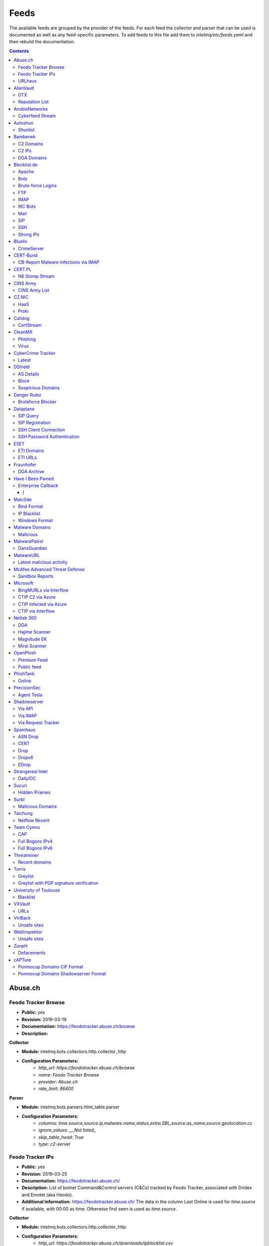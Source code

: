 Feeds
======

The available feeds are grouped by the provider of the feeds.
For each feed the collector and parser that can be used is documented as well as any feed-specific parameters.
To add feeds to this file add them to `intelmq/etc/feeds.yaml` and then rebuild the documentation.

.. contents ::

Abuse.ch
--------
Feodo Tracker Browse
^^^^^^^^^^^^^^^^^^^^
* **Public:** yes
* **Revision:** 2019-03-19
* **Documentation:** https://feodotracker.abuse.ch/browse
* **Description:**

**Collector**

* **Module:** intelmq.bots.collectors.http.collector_http
* **Configuration Parameters:**
   * `http_url`: `https://feodotracker.abuse.ch/browse`
   * `name`: `Feodo Tracker Browse`
   * `provider`: `Abuse.ch`
   * `rate_limit`: `86400`

**Parser**

* **Module:** intelmq.bots.parsers.html_table.parser
* **Configuration Parameters:**
   * `columns`: `time.source,source.ip,malware.name,status,extra.SBL,source.as_name,source.geolocation.cc`
   * `ignore_values`: `,,,,Not listed,,`
   * `skip_table_head`: `True`
   * `type`: `c2-server`


Feodo Tracker IPs
^^^^^^^^^^^^^^^^^
* **Public:** yes
* **Revision:** 2019-03-25
* **Documentation:** https://feodotracker.abuse.ch/
* **Description:** List of botnet Command&Control servers (C&Cs) tracked by Feodo Tracker, associated with Dridex and Emotet (aka Heodo).
* **Additional Information:** https://feodotracker.abuse.ch/ The data in the column Last Online is used for `time.source` if available, with 00:00 as time. Otherwise first seen is used as `time.source`.

**Collector**

* **Module:** intelmq.bots.collectors.http.collector_http
* **Configuration Parameters:**
   * `http_url`: `https://feodotracker.abuse.ch/downloads/ipblocklist.csv`
   * `name`: `Feodo Tracker IPs`
   * `provider`: `Abuse.ch`
   * `rate_limit`: `3600`

**Parser**

* **Module:** intelmq.bots.parsers.abusech.parser_ip
* **Configuration Parameters:**


URLhaus
^^^^^^^
* **Public:** yes
* **Revision:** 2020-07-07
* **Documentation:** https://urlhaus.abuse.ch/feeds/
* **Description:** URLhaus is a project from abuse.ch with the goal of sharing malicious URLs that are being used for malware distribution. URLhaus offers a country, ASN (AS number) and Top Level Domain (TLD) feed for network operators / Internet Service Providers (ISPs), Computer Emergency Response Teams (CERTs) and domain registries.

**Collector**

* **Module:** intelmq.bots.collectors.http.collector_http
* **Configuration Parameters:**
   * `http_url`: `https://urlhaus.abuse.ch/feeds/tld/<TLD>/, https://urlhaus.abuse.ch/feeds/country/<CC>/, or https://urlhaus.abuse.ch/feeds/asn/<ASN>/`
   * `name`: `URLhaus`
   * `provider`: `Abuse.ch`
   * `rate_limit`: `86400`

**Parser**

* **Module:** intelmq.bots.parsers.generic.parser_csv
* **Configuration Parameters:**
   * `columns`: `["time.source", "source.url", "status", "classification.type|__IGNORE__", "source.fqdn|__IGNORE__", "source.ip", "source.asn", "source.geolocation.cc"]`
   * `default_url_protocol`: `http://`
   * `delimiter`: `,`
   * `skip_header`: `False`
   * `type_translation`: `{"malware_download": "malware-distribution"}`


AlienVault
----------
OTX
^^^
* **Public:** no
* **Revision:** 2018-01-20
* **Documentation:** https://otx.alienvault.com/
* **Description:** AlienVault OTX Collector is the bot responsible to get the report through the API. Report could vary according to subscriptions.

**Collector**

* **Module:** intelmq.bots.collectors.alienvault_otx.collector
* **Configuration Parameters:**
   * `api_key`: `{{ your API key }}`
   * `name`: `OTX`
   * `provider`: `AlienVault`

**Parser**

* **Module:** intelmq.bots.parsers.alienvault.parser_otx
* **Configuration Parameters:**


Reputation List
^^^^^^^^^^^^^^^
* **Public:** yes
* **Revision:** 2018-01-20
* **Description:** List of malicious IPs.

**Collector**

* **Module:** intelmq.bots.collectors.http.collector_http
* **Configuration Parameters:**
   * `http_url`: `https://reputation.alienvault.com/reputation.data`
   * `name`: `Reputation List`
   * `provider`: `AlienVault`
   * `rate_limit`: `3600`

**Parser**

* **Module:** intelmq.bots.parsers.alienvault.parser
* **Configuration Parameters:**


AnubisNetworks
--------------
Cyberfeed Stream
^^^^^^^^^^^^^^^^
* **Public:** no
* **Revision:** 2020-06-15
* **Documentation:** https://www.anubisnetworks.com/ https://www.bitsight.com/
* **Description:** Fetches and parsers the Cyberfeed data stream.

**Collector**

* **Module:** intelmq.bots.collectors.http.collector_http_stream
* **Configuration Parameters:**
   * `http_url`: `https://prod.cyberfeed.net/stream?key={{ your API key }}`
   * `name`: `Cyberfeed Stream`
   * `provider`: `AnubisNetworks`
   * `strip_lines`: `true`

**Parser**

* **Module:** intelmq.bots.parsers.anubisnetworks.parser
* **Configuration Parameters:**
   * `use_malware_familiy_as_classification_identifier`: `True`


Autoshun
--------
Shunlist
^^^^^^^^
* **Public:** no
* **Revision:** 2018-01-20
* **Documentation:** https://www.autoshun.org/
* **Description:** You need to register in order to use the list.

**Collector**

* **Module:** intelmq.bots.collectors.http.collector_http
* **Configuration Parameters:**
   * `http_url`: `https://www.autoshun.org/download/?api_key=__APIKEY__&format=html`
   * `name`: `Shunlist`
   * `provider`: `Autoshun`
   * `rate_limit`: `3600`

**Parser**

* **Module:** intelmq.bots.parsers.autoshun.parser
* **Configuration Parameters:**


Bambenek
--------
C2 Domains
^^^^^^^^^^
* **Public:** no
* **Revision:** 2018-01-20
* **Documentation:** https://osint.bambenekconsulting.com/feeds/
* **Description:** Master Feed of known, active and non-sinkholed C&Cs domain names. Requires access credentials.
* **Additional Information:** License: https://osint.bambenekconsulting.com/license.txt

**Collector**

* **Module:** intelmq.bots.collectors.http.collector_http
* **Configuration Parameters:**
   * `http_password`: `__PASSWORD__`
   * `http_url`: `https://faf.bambenekconsulting.com/feeds/c2-dommasterlist.txt`
   * `http_username`: `__USERNAME__`
   * `name`: `C2 Domains`
   * `provider`: `Bambenek`
   * `rate_limit`: `3600`

**Parser**

* **Module:** intelmq.bots.parsers.bambenek.parser
* **Configuration Parameters:**


C2 IPs
^^^^^^
* **Public:** no
* **Revision:** 2018-01-20
* **Documentation:** https://osint.bambenekconsulting.com/feeds/
* **Description:** Master Feed of known, active and non-sinkholed C&Cs IP addresses. Requires access credentials.
* **Additional Information:** License: https://osint.bambenekconsulting.com/license.txt

**Collector**

* **Module:** intelmq.bots.collectors.http.collector_http
* **Configuration Parameters:**
   * `http_password`: `__PASSWORD__`
   * `http_url`: `https://faf.bambenekconsulting.com/feeds/c2-ipmasterlist.txt`
   * `http_username`: `__USERNAME__`
   * `name`: `C2 IPs`
   * `provider`: `Bambenek`
   * `rate_limit`: `3600`

**Parser**

* **Module:** intelmq.bots.parsers.bambenek.parser
* **Configuration Parameters:**


DGA Domains
^^^^^^^^^^^
* **Public:** yes
* **Revision:** 2018-01-20
* **Documentation:** https://osint.bambenekconsulting.com/feeds/
* **Description:** Domain feed of known DGA domains from -2 to +3 days
* **Additional Information:** License: https://osint.bambenekconsulting.com/license.txt

**Collector**

* **Module:** intelmq.bots.collectors.http.collector_http
* **Configuration Parameters:**
   * `http_url`: `https://faf.bambenekconsulting.com/feeds/dga-feed.txt`
   * `name`: `DGA Domains`
   * `provider`: `Bambenek`
   * `rate_limit`: `3600`

**Parser**

* **Module:** intelmq.bots.parsers.bambenek.parser
* **Configuration Parameters:**


Blocklist.de
------------
Apache
^^^^^^
* **Public:** yes
* **Revision:** 2018-01-20
* **Documentation:** http://www.blocklist.de/en/export.html
* **Description:** Blocklist.DE Apache Collector is the bot responsible to get the report from source of information. All IP addresses which have been reported within the last 48 hours as having run attacks on the service Apache, Apache-DDOS, RFI-Attacks.

**Collector**

* **Module:** intelmq.bots.collectors.http.collector_http
* **Configuration Parameters:**
   * `http_url`: `https://lists.blocklist.de/lists/apache.txt`
   * `name`: `Apache`
   * `provider`: `Blocklist.de`
   * `rate_limit`: `86400`

**Parser**

* **Module:** intelmq.bots.parsers.blocklistde.parser
* **Configuration Parameters:**


Bots
^^^^
* **Public:** yes
* **Revision:** 2018-01-20
* **Documentation:** http://www.blocklist.de/en/export.html
* **Description:** Blocklist.DE Bots Collector is the bot responsible to get the report from source of information. All IP addresses which have been reported within the last 48 hours as having run attacks attacks on the RFI-Attacks, REG-Bots, IRC-Bots or BadBots (BadBots = he has posted a Spam-Comment on a open Forum or Wiki).

**Collector**

* **Module:** intelmq.bots.collectors.http.collector_http
* **Configuration Parameters:**
   * `http_url`: `https://lists.blocklist.de/lists/bots.txt`
   * `name`: `Bots`
   * `provider`: `Blocklist.de`
   * `rate_limit`: `86400`

**Parser**

* **Module:** intelmq.bots.parsers.blocklistde.parser
* **Configuration Parameters:**


Brute-force Logins
^^^^^^^^^^^^^^^^^^
* **Public:** yes
* **Revision:** 2018-01-20
* **Documentation:** http://www.blocklist.de/en/export.html
* **Description:** Blocklist.DE Brute-force Login Collector is the bot responsible to get the report from source of information. All IPs which attacks Joomlas, Wordpress and other Web-Logins with Brute-Force Logins.

**Collector**

* **Module:** intelmq.bots.collectors.http.collector_http
* **Configuration Parameters:**
   * `http_url`: `https://lists.blocklist.de/lists/bruteforcelogin.txt`
   * `name`: `Brute-force Logins`
   * `provider`: `Blocklist.de`
   * `rate_limit`: `86400`

**Parser**

* **Module:** intelmq.bots.parsers.blocklistde.parser
* **Configuration Parameters:**


FTP
^^^
* **Public:** yes
* **Revision:** 2018-01-20
* **Documentation:** http://www.blocklist.de/en/export.html
* **Description:** Blocklist.DE FTP Collector is the bot responsible to get the report from source of information. All IP addresses which have been reported within the last 48 hours for attacks on the Service FTP.

**Collector**

* **Module:** intelmq.bots.collectors.http.collector_http
* **Configuration Parameters:**
   * `http_url`: `https://lists.blocklist.de/lists/ftp.txt`
   * `name`: `FTP`
   * `provider`: `Blocklist.de`
   * `rate_limit`: `86400`

**Parser**

* **Module:** intelmq.bots.parsers.blocklistde.parser
* **Configuration Parameters:**


IMAP
^^^^
* **Public:** yes
* **Revision:** 2018-01-20
* **Documentation:** http://www.blocklist.de/en/export.html
* **Description:** Blocklist.DE IMAP Collector is the bot responsible to get the report from source of information. All IP addresses which have been reported within the last 48 hours for attacks on the service like IMAP, SASL, POP3, etc.

**Collector**

* **Module:** intelmq.bots.collectors.http.collector_http
* **Configuration Parameters:**
   * `http_url`: `https://lists.blocklist.de/lists/imap.txt`
   * `name`: `IMAP`
   * `provider`: `Blocklist.de`
   * `rate_limit`: `86400`

**Parser**

* **Module:** intelmq.bots.parsers.blocklistde.parser
* **Configuration Parameters:**


IRC Bots
^^^^^^^^
* **Public:** yes
* **Revision:** 2018-01-20
* **Documentation:** http://www.blocklist.de/en/export.html
* **Description:** No description provided by feed provider.

**Collector**

* **Module:** intelmq.bots.collectors.http.collector_http
* **Configuration Parameters:**
   * `http_url`: `https://lists.blocklist.de/lists/ircbot.txt`
   * `name`: `IRC Bots`
   * `provider`: `Blocklist.de`
   * `rate_limit`: `86400`

**Parser**

* **Module:** intelmq.bots.parsers.blocklistde.parser
* **Configuration Parameters:**


Mail
^^^^
* **Public:** yes
* **Revision:** 2018-01-20
* **Documentation:** http://www.blocklist.de/en/export.html
* **Description:** Blocklist.DE Mail Collector is the bot responsible to get the report from source of information. All IP addresses which have been reported within the last 48 hours as having run attacks on the service Mail, Postfix.

**Collector**

* **Module:** intelmq.bots.collectors.http.collector_http
* **Configuration Parameters:**
   * `http_url`: `https://lists.blocklist.de/lists/mail.txt`
   * `name`: `Mail`
   * `provider`: `Blocklist.de`
   * `rate_limit`: `86400`

**Parser**

* **Module:** intelmq.bots.parsers.blocklistde.parser
* **Configuration Parameters:**


SIP
^^^
* **Public:** yes
* **Revision:** 2018-01-20
* **Documentation:** http://www.blocklist.de/en/export.html
* **Description:** Blocklist.DE SIP Collector is the bot responsible to get the report from source of information. All IP addresses that tried to login in a SIP-, VOIP- or Asterisk-Server and are included in the IPs-List from http://www.infiltrated.net/ (Twitter).

**Collector**

* **Module:** intelmq.bots.collectors.http.collector_http
* **Configuration Parameters:**
   * `http_url`: `https://lists.blocklist.de/lists/sip.txt`
   * `name`: `SIP`
   * `provider`: `Blocklist.de`
   * `rate_limit`: `86400`

**Parser**

* **Module:** intelmq.bots.parsers.blocklistde.parser
* **Configuration Parameters:**


SSH
^^^
* **Public:** yes
* **Revision:** 2018-01-20
* **Documentation:** http://www.blocklist.de/en/export.html
* **Description:** Blocklist.DE SSH Collector is the bot responsible to get the report from source of information. All IP addresses which have been reported within the last 48 hours as having run attacks on the service SSH.

**Collector**

* **Module:** intelmq.bots.collectors.http.collector_http
* **Configuration Parameters:**
   * `http_url`: `https://lists.blocklist.de/lists/ssh.txt`
   * `name`: `SSH`
   * `provider`: `Blocklist.de`
   * `rate_limit`: `86400`

**Parser**

* **Module:** intelmq.bots.parsers.blocklistde.parser
* **Configuration Parameters:**


Strong IPs
^^^^^^^^^^
* **Public:** yes
* **Revision:** 2018-01-20
* **Documentation:** http://www.blocklist.de/en/export.html
* **Description:** Blocklist.DE Strong IPs Collector is the bot responsible to get the report from source of information. All IPs which are older then 2 month and have more then 5.000 attacks.

**Collector**

* **Module:** intelmq.bots.collectors.http.collector_http
* **Configuration Parameters:**
   * `http_url`: `https://lists.blocklist.de/lists/strongips.txt`
   * `name`: `Strong IPs`
   * `provider`: `Blocklist.de`
   * `rate_limit`: `86400`

**Parser**

* **Module:** intelmq.bots.parsers.blocklistde.parser
* **Configuration Parameters:**


Blueliv
-------
CrimeServer
^^^^^^^^^^^
* **Public:** no
* **Revision:** 2018-01-20
* **Documentation:** https://www.blueliv.com/
* **Description:** Blueliv Crimeserver Collector is the bot responsible to get the report through the API.
* **Additional Information:** The service uses a different API for free users and paying subscribers. In 'CrimeServer' feed the difference lies in the data points present in the feed. The non-free API available from Blueliv contains, for this specific feed, following extra fields not present in the free API; "_id" - Internal unique ID "subType" - Subtype of the Crime Server "countryName" - Country name where the Crime Server is located, in English "city" - City where the Crime Server is located "domain" - Domain of the Crime Server "host" - Host of the Crime Server "createdAt" - Date when the Crime Server was added to Blueliv CrimeServer database "asnCidr" - Range of IPs that belong to an ISP (registered via Autonomous System Number (ASN)) "asnId" - Identifier of an ISP registered via ASN "asnDesc" Description of the ISP registered via ASN

**Collector**

* **Module:** intelmq.bots.collectors.blueliv.collector_crimeserver
* **Configuration Parameters:**
   * `api_key`: `__APIKEY__`
   * `name`: `CrimeServer`
   * `provider`: `Blueliv`
   * `rate_limit`: `3600`

**Parser**

* **Module:** intelmq.bots.parsers.blueliv.parser_crimeserver
* **Configuration Parameters:**


CERT-Bund
---------
CB-Report Malware infections via IMAP
^^^^^^^^^^^^^^^^^^^^^^^^^^^^^^^^^^^^^
* **Public:** no
* **Revision:** 2020-08-20
* **Description:** CERT-Bund sends reports for the malware-infected hosts.
* **Additional Information:** Traffic from malware related hosts contacting command-and-control servers is caught and sent to national CERT teams. There are two e-mail feeds with identical CSV structure -- one reports on general malware infections, the other on the Avalanche botnet.

**Collector**

* **Module:** intelmq.bots.collectors.mail.collector_mail_attach
* **Configuration Parameters:**
   * `attach_regex`: `events.csv`
   * `extract_files`: `False`
   * `folder`: `INBOX`
   * `mail_host`: `__HOST__`
   * `mail_password`: `__PASSWORD__`
   * `mail_ssl`: `True`
   * `mail_user`: `__USERNAME__`
   * `name`: `CB-Report Malware infections via IMAP`
   * `provider`: `CERT-Bund`
   * `rate_limit`: `86400`
   * `subject_regex`: `^\\[CB-Report#.* Malware infections (\\(Avalanche\\) )?in country`

**Parser**

* **Module:** intelmq.bots.parsers.generic.parser_csv
* **Configuration Parameters:**
   * `columns`: `["source.asn", "source.ip", "time.source", "classification.type", "malware.name", "source.port", "destination.ip", "destination.port", "destination.fqdn", "protocol.transport"]`
   * `default_url_protocol`: `http://`
   * `delimiter`: `,`
   * `skip_header`: `True`
   * `time_format`: `from_format|%Y-%m-%d %H:%M:%S`
   * `type`: `infected-system`


CERT.PL
-------
N6 Stomp Stream
^^^^^^^^^^^^^^^
* **Public:** no
* **Revision:** 2018-01-20
* **Documentation:** https://n6.cert.pl/en/
* **Description:** N6 Collector - CERT.pl's N6 Collector - N6 feed via STOMP interface. Note that rate_limit does not apply for this bot as it is waiting for messages on a stream.
* **Additional Information:** Contact cert.pl to get access to the feed.

**Collector**

* **Module:** intelmq.bots.collectors.stomp.collector
* **Configuration Parameters:**
   * `exchange`: `{insert your exchange point as given by CERT.pl}`
   * `name`: `N6 Stomp Stream`
   * `port`: `61614`
   * `provider`: `CERT.PL`
   * `server`: `n6stream.cert.pl`
   * `ssl_ca_certificate`: `{insert path to CA file for CERT.pl's n6}`
   * `ssl_client_certificate`: `{insert path to client cert file for CERTpl's n6}`
   * `ssl_client_certificate_key`: `{insert path to client cert key file for CERT.pl's n6}`

**Parser**

* **Module:** intelmq.bots.parsers.n6.parser_n6stomp
* **Configuration Parameters:**


CINS Army
---------
CINS Army List
^^^^^^^^^^^^^^
* **Public:** yes
* **Revision:** 2018-01-20
* **Documentation:** https://cinsscore.com/#list
* **Description:** The CINS Army (CIArmy.com) list is a subset of the CINS Active Threat Intelligence ruleset, and consists of IP addresses that meet one of two basic criteria: 1) The IP's recent Rogue Packet score factor is very poor, or 2) The IP has tripped a designated number of 'trusted' alerts across a given number of our Sentinels deployed around the world.

**Collector**

* **Module:** intelmq.bots.collectors.http.collector_http
* **Configuration Parameters:**
   * `http_url`: `http://cinsscore.com/list/ci-badguys.txt`
   * `name`: `CINS Army List`
   * `provider`: `CINS Army`
   * `rate_limit`: `3600`

**Parser**

* **Module:** intelmq.bots.parsers.ci_army.parser
* **Configuration Parameters:**


CZ.NIC
------
HaaS
^^^^
* **Public:** yes
* **Revision:** 2020-07-22
* **Documentation:** https://haas.nic.cz/
* **Description:** SSH attackers against HaaS (Honeypot as a Service) provided by CZ.NIC, z.s.p.o. The dump is published once a day.

**Collector**

* **Module:** intelmq.bots.collectors.http.collector_http
* **Configuration Parameters:**
   * `extract_files`: `True`
   * `http_url`: `https://haas.nic.cz/stats/export/{time[%Y/%m/%Y-%m-%d]}.json.gz`
   * `http_url_formatting`: `{'days': -1}`
   * `rate_limit`: `86400`

**Parser**

* **Module:** intelmq.bots.parsers.cznic.parser_haas
* **Configuration Parameters:**


Proki
^^^^^
* **Public:** no
* **Revision:** 2020-08-17
* **Documentation:** https://csirt.cz/en/proki/
* **Description:** Aggregation of various sources on malicious IP addresses (malware spreaders or C&C servers).

**Collector**

* **Module:** intelmq.bots.collectors.http.collector_http
* **Configuration Parameters:**
   * `http_url`: `https://proki.csirt.cz/api/1/__APIKEY__/data/day/{time[%Y/%m/%d]}`
   * `http_url_formatting`: `{'days': -1}`
   * `name`: `Proki`
   * `provider`: `CZ.NIC`
   * `rate_limit`: `86400`

**Parser**

* **Module:** intelmq.bots.parsers.cznic.parser_proki
* **Configuration Parameters:**


Calidog
-------
CertStream
^^^^^^^^^^
* **Public:** yes
* **Revision:** 2018-06-15
* **Documentation:** https://medium.com/cali-dog-security/introducing-certstream-3fc13bb98067
* **Description:** HTTP Websocket Stream from certstream.calidog.io providing data from Certificate Transparency Logs.
* **Additional Information:** Be aware that this feed provides a lot of data and may overload your system quickly.

**Collector**

* **Module:** intelmq.bots.collectors.calidog.collector_certstream
* **Configuration Parameters:**
   * `name`: `CertStream`
   * `provider`: `Calidog`

**Parser**

* **Module:** intelmq.bots.parsers.calidog.parser_certstream
* **Configuration Parameters:**


CleanMX
-------
Phishing
^^^^^^^^
* **Public:** no
* **Revision:** 2018-01-20
* **Documentation:** http://clean-mx.de/
* **Description:** In order to download the CleanMX feed you need to use a custom user agent and register that user agent.

**Collector**

* **Module:** intelmq.bots.collectors.http.collector_http
* **Configuration Parameters:**
   * `http_timeout_sec`: `120`
   * `http_url`: `http://support.clean-mx.de/clean-mx/xmlphishing?response=alive&domain=`
   * `http_user_agent`: `{{ your user agent }}`
   * `name`: `Phishing`
   * `provider`: `CleanMX`
   * `rate_limit`: `86400`

**Parser**

* **Module:** intelmq.bots.parsers.cleanmx.parser
* **Configuration Parameters:**


Virus
^^^^^
* **Public:** no
* **Revision:** 2018-01-20
* **Documentation:** http://clean-mx.de/
* **Description:** In order to download the CleanMX feed you need to use a custom user agent and register that user agent.

**Collector**

* **Module:** intelmq.bots.collectors.http.collector_http
* **Configuration Parameters:**
   * `http_timeout_sec`: `120`
   * `http_url`: `http://support.clean-mx.de/clean-mx/xmlviruses?response=alive&domain=`
   * `http_user_agent`: `{{ your user agent }}`
   * `name`: `Virus`
   * `provider`: `CleanMX`
   * `rate_limit`: `86400`

**Parser**

* **Module:** intelmq.bots.parsers.cleanmx.parser
* **Configuration Parameters:**


CyberCrime Tracker
------------------
Latest
^^^^^^
* **Public:** yes
* **Revision:** 2019-03-19
* **Documentation:** https://cybercrime-tracker.net/index.php
* **Description:** C2 servers

**Collector**

* **Module:** intelmq.bots.collectors.http.collector_http
* **Configuration Parameters:**
   * `http_url`: `https://cybercrime-tracker.net/index.php`
   * `name`: `Latest`
   * `provider`: `CyberCrime Tracker`
   * `rate_limit`: `86400`

**Parser**

* **Module:** intelmq.bots.parsers.html_table.parser
* **Configuration Parameters:**
   * `columns`: `["time.source", "source.url", "source.ip", "malware.name", "__IGNORE__"]`
   * `default_url_protocol`: `http://`
   * `skip_table_head`: `True`
   * `type`: `c2server`


DShield
-------
AS Details
^^^^^^^^^^
* **Public:** yes
* **Revision:** 2018-01-20
* **Documentation:** https://www.dshield.org/reports.html
* **Description:** No description provided by feed provider.

**Collector**

* **Module:** intelmq.bots.collectors.http.collector_http
* **Configuration Parameters:**
   * `http_url`: `https://dshield.org/asdetailsascii.html?as={{ AS Number }}`
   * `name`: `AS Details`
   * `provider`: `DShield`
   * `rate_limit`: `86400`

**Parser**

* **Module:** intelmq.bots.parsers.dshield.parser_asn
* **Configuration Parameters:**


Block
^^^^^
* **Public:** yes
* **Revision:** 2018-01-20
* **Documentation:** https://www.dshield.org/reports.html
* **Description:** This list summarizes the top 20 attacking class C (/24) subnets over the last three days. The number of 'attacks' indicates the number of targets reporting scans from this subnet.

**Collector**

* **Module:** intelmq.bots.collectors.http.collector_http
* **Configuration Parameters:**
   * `http_url`: `https://www.dshield.org/block.txt`
   * `name`: `Block`
   * `provider`: `DShield`
   * `rate_limit`: `86400`

**Parser**

* **Module:** intelmq.bots.parsers.dshield.parser_block
* **Configuration Parameters:**


Suspicious Domains
^^^^^^^^^^^^^^^^^^
* **Public:** yes
* **Revision:** 2018-01-20
* **Documentation:** https://www.dshield.org/reports.html
* **Description:** There are many suspicious domains on the internet. In an effort to identify them, as well as false positives, we have assembled weighted lists based on tracking and malware lists from different sources. ISC is collecting and categorizing various lists associated with a certain level of sensitivity.

**Collector**

* **Module:** intelmq.bots.collectors.http.collector_http
* **Configuration Parameters:**
   * `http_url`: `https://www.dshield.org/feeds/suspiciousdomains_High.txt`
   * `name`: `Suspicious Domains`
   * `provider`: `DShield`
   * `rate_limit`: `86400`

**Parser**

* **Module:** intelmq.bots.parsers.dshield.parser_domain
* **Configuration Parameters:**


Danger Rulez
------------
Bruteforce Blocker
^^^^^^^^^^^^^^^^^^
* **Public:** yes
* **Revision:** 2018-01-20
* **Documentation:** http://danger.rulez.sk/index.php/bruteforceblocker/
* **Description:** Its main purpose is to block SSH bruteforce attacks via firewall.

**Collector**

* **Module:** intelmq.bots.collectors.http.collector_http
* **Configuration Parameters:**
   * `http_url`: `http://danger.rulez.sk/projects/bruteforceblocker/blist.php`
   * `name`: `Bruteforce Blocker`
   * `provider`: `Danger Rulez`
   * `rate_limit`: `3600`

**Parser**

* **Module:** intelmq.bots.parsers.danger_rulez.parser
* **Configuration Parameters:**


Dataplane
---------
SIP Query
^^^^^^^^^
* **Public:** yes
* **Revision:** 2018-01-20
* **Documentation:** http://dataplane.org/
* **Description:** Entries consist of fields with identifying characteristics of a source IP address that has been seen initiating a SIP OPTIONS query to a remote host. This report lists hosts that are suspicious of more than just port scanning. The hosts may be SIP server cataloging or conducting various forms of telephony abuse. Report is updated hourly.

**Collector**

* **Module:** intelmq.bots.collectors.http.collector_http
* **Configuration Parameters:**
   * `http_url`: `http://dataplane.org/sipquery.txt`
   * `name`: `SIP Query`
   * `provider`: `Dataplane`
   * `rate_limit`: `3600`

**Parser**

* **Module:** intelmq.bots.parsers.dataplane.parser
* **Configuration Parameters:**


SIP Registration
^^^^^^^^^^^^^^^^
* **Public:** yes
* **Revision:** 2018-01-20
* **Documentation:** http://dataplane.org/
* **Description:** Entries consist of fields with identifying characteristics of a source IP address that has been seen initiating a SIP REGISTER operation to a remote host. This report lists hosts that are suspicious of more than just port scanning. The hosts may be SIP client cataloging or conducting various forms of telephony abuse. Report is updated hourly.

**Collector**

* **Module:** intelmq.bots.collectors.http.collector_http
* **Configuration Parameters:**
   * `http_url`: `http://dataplane.org/sipregistration.txt`
   * `name`: `SIP Registration`
   * `provider`: `Dataplane`
   * `rate_limit`: `3600`

**Parser**

* **Module:** intelmq.bots.parsers.dataplane.parser
* **Configuration Parameters:**


SSH Client Connection
^^^^^^^^^^^^^^^^^^^^^
* **Public:** yes
* **Revision:** 2018-01-20
* **Documentation:** http://dataplane.org/
* **Description:** Entries below consist of fields with identifying characteristics of a source IP address that has been seen initiating an SSH connection to a remote host. This report lists hosts that are suspicious of more than just port scanning. The hosts may be SSH server cataloging or conducting authentication attack attempts. Report is updated hourly.

**Collector**

* **Module:** intelmq.bots.collectors.http.collector_http
* **Configuration Parameters:**
   * `http_url`: `http://dataplane.org/sshclient.txt`
   * `name`: `SSH Client Connection`
   * `provider`: `Dataplane`
   * `rate_limit`: `3600`

**Parser**

* **Module:** intelmq.bots.parsers.dataplane.parser
* **Configuration Parameters:**


SSH Password Authentication
^^^^^^^^^^^^^^^^^^^^^^^^^^^
* **Public:** yes
* **Revision:** 2018-01-20
* **Documentation:** http://dataplane.org/
* **Description:** Entries below consist of fields with identifying characteristics of a source IP address that has been seen attempting to remotely login to a host using SSH password authentication. The report lists hosts that are highly suspicious and are likely conducting malicious SSH password authentication attacks. Report is updated hourly.

**Collector**

* **Module:** intelmq.bots.collectors.http.collector_http
* **Configuration Parameters:**
   * `http_url`: `http://dataplane.org/sshpwauth.txt`
   * `name`: `SSH Password Authentication`
   * `provider`: `Dataplane`
   * `rate_limit`: `3600`

**Parser**

* **Module:** intelmq.bots.parsers.dataplane.parser
* **Configuration Parameters:**


ESET
----
ETI Domains
^^^^^^^^^^^
* **Public:** no
* **Revision:** 2020-06-30
* **Documentation:** https://www.eset.com/int/business/services/threat-intelligence/
* **Description:** Domain data from ESET's TAXII API.

**Collector**

* **Module:** intelmq.bots.collectors.eset.collector
* **Configuration Parameters:**
   * `collection`: `ei.domains v2 (json)`
   * `endpoint`: `eti.eset.com`
   * `password`: `<password>`
   * `time_delta`: `3600`
   * `username`: `<username>`

**Parser**

* **Module:** intelmq.bots.parsers.eset.parser
* **Configuration Parameters:**


ETI URLs
^^^^^^^^
* **Public:** no
* **Revision:** 2020-06-30
* **Documentation:** https://www.eset.com/int/business/services/threat-intelligence/
* **Description:** URL data from ESET's TAXII API.

**Collector**

* **Module:** intelmq.bots.collectors.eset.collector
* **Configuration Parameters:**
   * `collection`: `ei.urls (json)`
   * `endpoint`: `eti.eset.com`
   * `password`: `<password>`
   * `time_delta`: `3600`
   * `username`: `<username>`

**Parser**

* **Module:** intelmq.bots.parsers.eset.parser
* **Configuration Parameters:**


Fraunhofer
----------
DGA Archive
^^^^^^^^^^^
* **Public:** no
* **Revision:** 2018-01-20
* **Documentation:** https://dgarchive.caad.fkie.fraunhofer.de/welcome/
* **Description:** Fraunhofer DGA collector fetches data from Fraunhofer's domain generation archive.

**Collector**

* **Module:** intelmq.bots.collectors.http.collector_http
* **Configuration Parameters:**
   * `http_password`: `{{ your password}}`
   * `http_url`: `https://dgarchive.caad.fkie.fraunhofer.de/today`
   * `http_username`: `{{ your username}}`
   * `name`: `DGA Archive`
   * `provider`: `Fraunhofer`
   * `rate_limit`: `10800`

**Parser**

* **Module:** intelmq.bots.parsers.fraunhofer.parser_dga
* **Configuration Parameters:**


Have I Been Pwned
-----------------
Enterprise Callback
^^^^^^^^^^^^^^^^^^^
* **Public:** no
* **Revision:** 2019-09-11
* **Documentation:** https://haveibeenpwned.com/EnterpriseSubscriber/
* **Description:** With the Enterprise Subscription of 'Have I Been Pwned' you are able to provide a callback URL and any new leak data is submitted to it. It is recommended to put a webserver with Authorization check, TLS etc. in front of the API collector.
* **Additional Information:** "A minimal nginx configuration could look like:
```
server {
    listen 443 ssl http2;
    server_name [your host name];
    client_max_body_size 50M;
    
    ssl_certificate [path to your key];
    ssl_certificate_key [path to your certificate];
    
    location /[your private url] {
         if ($http_authorization != '[your private password]') {
             return 403;
         }
         proxy_pass http://localhost:5001/intelmq/push;
         proxy_read_timeout 30;
         proxy_connect_timeout 30;
     }
}
```
"

**Collector**

* **Module:** intelmq.bots.collectors.api.collector_api
* **Configuration Parameters:**
   * `name`: `Enterprise Callback`
   * `port`: `5001`
   * `provider`: `Have I Been Pwned`

**Parser**

* **Module:** intelmq.bots.parsers.hibp.parser_callback
* **Configuration Parameters:**


Malc0de
-------
Bind Format
^^^^^^^^^^^
* **Public:** yes
* **Revision:** 2018-01-20
* **Documentation:** http://malc0de.com/dashboard/
* **Description:** This feed includes FQDN's of malicious hosts, the file format is in Bind file format.

**Collector**

* **Module:** intelmq.bots.collectors.http.collector_http
* **Configuration Parameters:**
   * `http_url`: `https://malc0de.com/bl/ZONES`
   * `name`: `Bind Format`
   * `provider`: `Malc0de`
   * `rate_limit`: `10800`

**Parser**

* **Module:** intelmq.bots.parsers.malc0de.parser
* **Configuration Parameters:**


IP Blacklist
^^^^^^^^^^^^
* **Public:** yes
* **Revision:** 2018-01-20
* **Documentation:** http://malc0de.com/dashboard/
* **Description:** This feed includes IP Addresses of malicious hosts.

**Collector**

* **Module:** intelmq.bots.collectors.http.collector_http
* **Configuration Parameters:**
   * `http_url`: `https://malc0de.com/bl/IP_Blacklist.txt`
   * `name`: `IP Blacklist`
   * `provider`: `Malc0de`
   * `rate_limit`: `10800`

**Parser**

* **Module:** intelmq.bots.parsers.malc0de.parser
* **Configuration Parameters:**


Windows Format
^^^^^^^^^^^^^^
* **Public:** yes
* **Revision:** 2018-01-20
* **Documentation:** http://malc0de.com/dashboard/
* **Description:** This feed includes FQDN's of malicious hosts, the file format is in Windows Hosts file format.

**Collector**

* **Module:** intelmq.bots.collectors.http.collector_http
* **Configuration Parameters:**
   * `http_url`: `https://malc0de.com/bl/BOOT`
   * `name`: `Windows Format`
   * `provider`: `Malc0de`
   * `rate_limit`: `10800`

**Parser**

* **Module:** intelmq.bots.parsers.malc0de.parser
* **Configuration Parameters:**


Malware Domains
---------------
Malicious
^^^^^^^^^
* **Public:** yes
* **Revision:** 2018-01-20
* **Documentation:** http://www.malwaredomains.com/
* **Description:** Malware Prevention through Domain Blocking (Black Hole DNS Sinkhole)

**Collector**

* **Module:** intelmq.bots.collectors.http.collector_http
* **Configuration Parameters:**
   * `http_url`: `http://mirror1.malwaredomains.com/files/domains.txt`
   * `name`: `Malicious`
   * `provider`: `Malware Domains`
   * `rate_limit`: `172800`

**Parser**

* **Module:** intelmq.bots.parsers.malwaredomains.parser
* **Configuration Parameters:**


MalwarePatrol
-------------
DansGuardian
^^^^^^^^^^^^
* **Public:** no
* **Revision:** 2018-01-20
* **Documentation:** https://www.malwarepatrol.net/non-commercial/
* **Description:** Malware block list with URLs

**Collector**

* **Module:** intelmq.bots.collectors.http.collector_http
* **Configuration Parameters:**
   * `http_url`: `https://lists.malwarepatrol.net/cgi/getfile?receipt={{ your API key }}&product=8&list=dansguardian`
   * `name`: `DansGuardian`
   * `provider`: `MalwarePatrol`
   * `rate_limit`: `180000`

**Parser**

* **Module:** intelmq.bots.parsers.malwarepatrol.parser_dansguardian
* **Configuration Parameters:**


MalwareURL
----------
Latest malicious activity
^^^^^^^^^^^^^^^^^^^^^^^^^
* **Public:** yes
* **Revision:** 2018-02-05
* **Documentation:** https://www.malwareurl.com/
* **Description:** Latest malicious domains/IPs.

**Collector**

* **Module:** intelmq.bots.collectors.http.collector_http
* **Configuration Parameters:**
   * `http_url`: `https://www.malwareurl.com/`
   * `name`: `Latest malicious activity`
   * `provider`: `MalwareURL`
   * `rate_limit`: `86400`

**Parser**

* **Module:** intelmq.bots.parsers.malwareurl.parser
* **Configuration Parameters:**


McAfee Advanced Threat Defense
------------------------------
Sandbox Reports
^^^^^^^^^^^^^^^
* **Public:** no
* **Revision:** 2018-07-05
* **Documentation:** https://www.mcafee.com/enterprise/en-us/products/advanced-threat-defense.html
* **Description:** Processes reports from McAfee's sandboxing solution via the openDXL API.

**Collector**

* **Module:** intelmq.bots.collectors.opendxl.collector
* **Configuration Parameters:**
   * `dxl_config_file`: `{{location of dxl configuration file}}`
   * `dxl_topic`: `/mcafee/event/atd/file/report`

**Parser**

* **Module:** intelmq.bots.parsers.mcafee.parser_atd
* **Configuration Parameters:**
   * `verdict_severity`: `4`


Microsoft
---------
BingMURLs via Interflow
^^^^^^^^^^^^^^^^^^^^^^^
* **Public:** no
* **Revision:** 2018-05-29
* **Documentation:** https://docs.microsoft.com/en-us/security/gsp/informationsharingandexchange
* **Description:** Collects Malicious URLs detected by Bing from the Interflow API. The feed is available via Microsoft’s Government Security Program (GSP).
* **Additional Information:** Depending on the file sizes you may need to increase the parameter 'http_timeout_sec' of the collector.

**Collector**

* **Module:** intelmq.bots.collectors.microsoft.collector_interflow
* **Configuration Parameters:**
   * `api_key`: `{{your API key}}`
   * `file_match`: `^bingmurls_`
   * `http_timeout_sec`: `300`
   * `name`: `BingMURLs via Interflow`
   * `not_older_than`: `2 days`
   * `provider`: `Microsoft`
   * `rate_limit`: `3600`

**Parser**

* **Module:** intelmq.bots.parsers.microsoft.parser_bingmurls
* **Configuration Parameters:**


CTIP C2 via Azure
^^^^^^^^^^^^^^^^^
* **Public:** no
* **Revision:** 2020-05-29
* **Documentation:** https://docs.microsoft.com/en-us/security/gsp/informationsharingandexchange
* **Description:** Collects the CTIP C2 feed from a shared Azure Storage. The feed is available via Microsoft’s Government Security Program (GSP).
* **Additional Information:** The cache is needed for memorizing which files have already been processed, the TTL should be higher than the oldest file available in the storage (currently the last three days are available). The connection string contains endpoint as well as authentication information.

**Collector**

* **Module:** intelmq.bots.collectors.microsoft.collector_azure
* **Configuration Parameters:**
   * `connection_string`: `{{your connection string}}`
   * `container_name`: `ctip-c2`
   * `name`: `CTIP C2 via Azure`
   * `provider`: `Microsoft`
   * `rate_limit`: `3600`
   * `redis_cache_db`: `5`
   * `redis_cache_host`: `127.0.0.1`
   * `redis_cache_port`: `6379`
   * `redis_cache_ttl`: `864000`

**Parser**

* **Module:** intelmq.bots.parsers.microsoft.parser_ctip
* **Configuration Parameters:**


CTIP Infected via Azure
^^^^^^^^^^^^^^^^^^^^^^^
* **Public:** no
* **Revision:** 2020-05-29
* **Documentation:** https://docs.microsoft.com/en-us/security/gsp/informationsharingandexchange
* **Description:** Collects the CTIP (Sinkhole data) from a shared Azure Storage. The feed is available via Microsoft’s Government Security Program (GSP).
* **Additional Information:** The cache is needed for memorizing which files have already been processed, the TTL should be higher than the oldest file available in the storage (currently the last three days are available). The connection string contains endpoint as well as authentication information.

**Collector**

* **Module:** intelmq.bots.collectors.microsoft.collector_azure
* **Configuration Parameters:**
   * `connection_string`: `{{your connection string}}`
   * `container_name`: `ctip-infected-summary`
   * `name`: `CTIP Infected via Azure`
   * `provider`: `Microsoft`
   * `rate_limit`: `3600`
   * `redis_cache_db`: `5`
   * `redis_cache_host`: `127.0.0.1`
   * `redis_cache_port`: `6379`
   * `redis_cache_ttl`: `864000`

**Parser**

* **Module:** intelmq.bots.parsers.microsoft.parser_ctip
* **Configuration Parameters:**


CTIP via Interflow
^^^^^^^^^^^^^^^^^^
* **Public:** no
* **Revision:** 2018-03-06
* **Documentation:** https://docs.microsoft.com/en-us/security/gsp/informationsharingandexchange
* **Description:** Collects the CTIP Infected feed (Sinkhole data for your country) files from the Interflow API.The feed is available via Microsoft’s Government Security Program (GSP).
* **Additional Information:** Depending on the file sizes you may need to increase the parameter 'http_timeout_sec' of the collector. As many IPs occur very often in the data, you may want to use a deduplicator specifically for the feed.

**Collector**

* **Module:** intelmq.bots.collectors.microsoft.collector_interflow
* **Configuration Parameters:**
   * `api_key`: `{{your API key}}`
   * `file_match`: `^ctip_`
   * `http_timeout_sec`: `300`
   * `name`: `CTIP via Interflow`
   * `not_older_than`: `2 days`
   * `provider`: `Microsoft`
   * `rate_limit`: `3600`

**Parser**

* **Module:** intelmq.bots.parsers.microsoft.parser_ctip
* **Configuration Parameters:**


Netlab 360
----------
DGA
^^^
* **Public:** yes
* **Revision:** 2018-01-20
* **Documentation:** http://data.netlab.360.com/dga
* **Description:** This feed lists DGA family, Domain, Start and end of valid time(UTC) of a number of DGA families.

**Collector**

* **Module:** intelmq.bots.collectors.http.collector_http
* **Configuration Parameters:**
   * `http_url`: `http://data.netlab.360.com/feeds/dga/dga.txt`
   * `name`: `DGA`
   * `provider`: `Netlab 360`
   * `rate_limit`: `3600`

**Parser**

* **Module:** intelmq.bots.parsers.netlab_360.parser
* **Configuration Parameters:**


Hajime Scanner
^^^^^^^^^^^^^^
* **Public:** yes
* **Revision:** 2019-08-01
* **Documentation:** https://data.netlab.360.com/hajime/
* **Description:** This feed lists IP address for know Hajime bots network. These IPs data are obtained by joining the DHT network and interacting with the Hajime node

**Collector**

* **Module:** intelmq.bots.collectors.http.collector_http
* **Configuration Parameters:**
   * `http_url`: `https://data.netlab.360.com/feeds/hajime-scanner/bot.list`
   * `name`: `Hajime Scanner`
   * `provider`: `Netlab 360`
   * `rate_limit`: `3600`

**Parser**

* **Module:** intelmq.bots.parsers.netlab_360.parser
* **Configuration Parameters:**


Magnitude EK
^^^^^^^^^^^^
* **Public:** yes
* **Revision:** 2018-01-20
* **Documentation:** http://data.netlab.360.com/ek
* **Description:** This feed lists FQDN and possibly the URL used by Magnitude Exploit Kit. Information also includes the IP address used for the domain and last time seen.

**Collector**

* **Module:** intelmq.bots.collectors.http.collector_http
* **Configuration Parameters:**
   * `http_url`: `http://data.netlab.360.com/feeds/ek/magnitude.txt`
   * `name`: `Magnitude EK`
   * `provider`: `Netlab 360`
   * `rate_limit`: `3600`

**Parser**

* **Module:** intelmq.bots.parsers.netlab_360.parser
* **Configuration Parameters:**


Mirai Scanner
^^^^^^^^^^^^^
* **Public:** yes
* **Revision:** 2018-01-20
* **Documentation:** http://data.netlab.360.com/mirai-scanner/
* **Description:** This feed provides IP addresses which actively scan for vulnerable IoT devices and install Mirai Botnet.

**Collector**

* **Module:** intelmq.bots.collectors.http.collector_http
* **Configuration Parameters:**
   * `http_url`: `http://data.netlab.360.com/feeds/mirai-scanner/scanner.list`
   * `name`: `Mirai Scanner`
   * `provider`: `Netlab 360`
   * `rate_limit`: `86400`

**Parser**

* **Module:** intelmq.bots.parsers.netlab_360.parser
* **Configuration Parameters:**


OpenPhish
---------
Premium Feed
^^^^^^^^^^^^
* **Public:** no
* **Revision:** 2018-02-06
* **Documentation:** https://www.openphish.com/phishing_feeds.html
* **Description:** OpenPhish is a fully automated self-contained platform for phishing intelligence. It identifies phishing sites and performs intelligence analysis in real time without human intervention and without using any external resources, such as blacklists.
* **Additional Information:** Discounts available for Government and National CERTs a well as for Nonprofit and Not-for-Profit organizations.

**Collector**

* **Module:** intelmq.bots.collectors.http.collector_http
* **Configuration Parameters:**
   * `http_password`: `{{ your password}}`
   * `http_url`: `https://openphish.com/prvt-intell/`
   * `http_username`: `{{ your username}}`
   * `name`: `Premium Feed`
   * `provider`: `OpenPhish`
   * `rate_limit`: `86400`

**Parser**

* **Module:** intelmq.bots.parsers.openphish.parser_commercial
* **Configuration Parameters:**


Public feed
^^^^^^^^^^^
* **Public:** yes
* **Revision:** 2018-01-20
* **Documentation:** https://www.openphish.com/
* **Description:** OpenPhish is a fully automated self-contained platform for phishing intelligence. It identifies phishing sites and performs intelligence analysis in real time without human intervention and without using any external resources, such as blacklists.

**Collector**

* **Module:** intelmq.bots.collectors.http.collector_http
* **Configuration Parameters:**
   * `http_url`: `https://www.openphish.com/feed.txt`
   * `name`: `Public feed`
   * `provider`: `OpenPhish`
   * `rate_limit`: `86400`

**Parser**

* **Module:** intelmq.bots.parsers.openphish.parser
* **Configuration Parameters:**


PhishTank
---------
Online
^^^^^^
* **Public:** no
* **Revision:** 2018-01-20
* **Documentation:** https://www.phishtank.com/developer_info.php
* **Description:** PhishTank is a collaborative clearing house for data and information about phishing on the Internet.

**Collector**

* **Module:** intelmq.bots.collectors.http.collector_http
* **Configuration Parameters:**
   * `http_url`: `https://data.phishtank.com/data/{{ your API key }}/online-valid.csv`
   * `name`: `Online`
   * `provider`: `PhishTank`
   * `rate_limit`: `28800`

**Parser**

* **Module:** intelmq.bots.parsers.phishtank.parser
* **Configuration Parameters:**


PrecisionSec
------------
Agent Tesla
^^^^^^^^^^^
* **Public:** yes
* **Revision:** 2019-04-02
* **Documentation:** https://precisionsec.com/threat-intelligence-feeds/agent-tesla/
* **Description:** Agent Tesla IoCs, URLs where the malware is hosted.

**Collector**

* **Module:** intelmq.bots.collectors.http.collector_http
* **Configuration Parameters:**
   * `http_url`: `https://precisionsec.com/threat-intelligence-feeds/agent-tesla/`
   * `name`: `Agent Tesla`
   * `provider`: `PrecisionSec`
   * `rate_limit`: `86400`

**Parser**

* **Module:** intelmq.bots.parsers.html_table.parser
* **Configuration Parameters:**
   * `columns`: `["source.ip|source.url", "time.source"]`
   * `default_url_protocol`: `http://`
   * `skip_table_head`: `True`
   * `type`: `malware-distribution`


Shadowserver
------------
Via API
^^^^^^^
* **Public:** no
* **Revision:** 2020-01-08
* **Documentation:** https://www.shadowserver.org/what-we-do/network-reporting/api-documentation/
* **Description:** Shadowserver sends out a variety of reports to subscribers, see documentation.
* **Additional Information:** This configuration fetches user-configurable reports from the Shadowserver Reports API. For a list of reports, have a look at the Shadowserver collector and parser documentation.

**Collector**

* **Module:** intelmq.bots.collectors.shadowserver.collector_reports_api
* **Configuration Parameters:**
   * `api_key`: `<API key>`
   * `country`: `<CC>`
   * `rate_limit`: `86400`
   * `redis_cache_db`: `12`
   * `redis_cache_host`: `127.0.0.1`
   * `redis_cache_port`: `6379`
   * `redis_cache_ttl`: `864000`
   * `secret`: `<API secret>`
   * `types`: `<single report or list of reports>`

**Parser**

* **Module:** intelmq.bots.parsers.shadowserver.parser_json
* **Configuration Parameters:**


Via IMAP
^^^^^^^^
* **Public:** no
* **Revision:** 2018-01-20
* **Documentation:** https://www.shadowserver.org/what-we-do/network-reporting/
* **Description:** Shadowserver sends out a variety of reports (see https://www.shadowserver.org/wiki/pmwiki.php/Services/Reports).
* **Additional Information:** The configuration retrieves the data from a e-mails via IMAP from the attachments.

**Collector**

* **Module:** intelmq.bots.collectors.mail.collector_mail_attach
* **Configuration Parameters:**
   * `attach_regex`: `csv.zip`
   * `extract_files`: `True`
   * `folder`: `INBOX`
   * `mail_host`: `__HOST__`
   * `mail_password`: `__PASSWORD__`
   * `mail_ssl`: `True`
   * `mail_user`: `__USERNAME__`
   * `name`: `Via IMAP`
   * `provider`: `Shadowserver`
   * `rate_limit`: `86400`
   * `subject_regex`: `__REGEX__`

**Parser**

* **Module:** intelmq.bots.parsers.shadowserver.parser
* **Configuration Parameters:**


Via Request Tracker
^^^^^^^^^^^^^^^^^^^
* **Public:** no
* **Revision:** 2018-01-20
* **Documentation:** https://www.shadowserver.org/what-we-do/network-reporting/
* **Description:** Shadowserver sends out a variety of reports (see https://www.shadowserver.org/wiki/pmwiki.php/Services/Reports).
* **Additional Information:** The configuration retrieves the data from a RT/RTIR ticketing instance via the attachment or an download.

**Collector**

* **Module:** intelmq.bots.collectors.rt.collector_rt
* **Configuration Parameters:**
   * `attachment_regex`: `\\.csv\\.zip$`
   * `extract_attachment`: `True`
   * `extract_download`: `False`
   * `http_password`: `{{ your HTTP Authentication password or null }}`
   * `http_username`: `{{ your HTTP Authentication username or null }}`
   * `password`: `__PASSWORD__`
   * `provider`: `Shadowserver`
   * `rate_limit`: `3600`
   * `search_not_older_than`: `{{ relative time or null }}`
   * `search_owner`: `nobody`
   * `search_queue`: `Incident Reports`
   * `search_requestor`: `autoreports@shadowserver.org`
   * `search_status`: `new`
   * `search_subject_like`: `\[__COUNTRY__\] Shadowserver __COUNTRY__`
   * `set_status`: `open`
   * `take_ticket`: `True`
   * `uri`: `http://localhost/rt/REST/1.0`
   * `url_regex`: `https://dl.shadowserver.org/[a-zA-Z0-9?_-]*`
   * `user`: `__USERNAME__`

**Parser**

* **Module:** intelmq.bots.parsers.shadowserver.parser
* **Configuration Parameters:**


Spamhaus
--------
ASN Drop
^^^^^^^^
* **Public:** yes
* **Revision:** 2018-01-20
* **Documentation:** https://www.spamhaus.org/drop/
* **Description:** ASN-DROP contains a list of Autonomous System Numbers controlled by spammers or cyber criminals, as well as "hijacked" ASNs. ASN-DROP can be used to filter BGP routes which are being used for malicious purposes.

**Collector**

* **Module:** intelmq.bots.collectors.http.collector_http
* **Configuration Parameters:**
   * `http_url`: `https://www.spamhaus.org/drop/asndrop.txt`
   * `name`: `ASN Drop`
   * `provider`: `Spamhaus`
   * `rate_limit`: `3600`

**Parser**

* **Module:** intelmq.bots.parsers.spamhaus.parser_drop
* **Configuration Parameters:**


CERT
^^^^
* **Public:** no
* **Revision:** 2018-01-20
* **Documentation:** https://www.spamhaus.org/news/article/705/spamhaus-launches-cert-insight-portal
* **Description:** Spamhaus CERT Insight Portal. Access limited to CERTs and CSIRTs with national or regional responsibility. .

**Collector**

* **Module:** intelmq.bots.collectors.http.collector_http
* **Configuration Parameters:**
   * `http_url`: `{{ your CERT portal URL }}`
   * `name`: `CERT`
   * `provider`: `Spamhaus`
   * `rate_limit`: `3600`

**Parser**

* **Module:** intelmq.bots.parsers.spamhaus.parser_cert
* **Configuration Parameters:**


Drop
^^^^
* **Public:** yes
* **Revision:** 2018-01-20
* **Documentation:** https://www.spamhaus.org/drop/
* **Description:** The DROP list will not include any IP address space under the control of any legitimate network - even if being used by "the spammers from hell". DROP will only include netblocks allocated directly by an established Regional Internet Registry (RIR) or National Internet Registry (NIR) such as ARIN, RIPE, AFRINIC, APNIC, LACNIC or KRNIC or direct RIR allocations.

**Collector**

* **Module:** intelmq.bots.collectors.http.collector_http
* **Configuration Parameters:**
   * `http_url`: `https://www.spamhaus.org/drop/drop.txt`
   * `name`: `Drop`
   * `provider`: `Spamhaus`
   * `rate_limit`: `3600`

**Parser**

* **Module:** intelmq.bots.parsers.spamhaus.parser_drop
* **Configuration Parameters:**


Dropv6
^^^^^^
* **Public:** yes
* **Revision:** 2018-01-20
* **Documentation:** https://www.spamhaus.org/drop/
* **Description:** The DROPv6 list includes IPv6 ranges allocated to spammers or cyber criminals. DROPv6 will only include IPv6 netblocks allocated directly by an established Regional Internet Registry (RIR) or National Internet Registry (NIR) such as ARIN, RIPE, AFRINIC, APNIC, LACNIC or KRNIC or direct RIR allocations.

**Collector**

* **Module:** intelmq.bots.collectors.http.collector_http
* **Configuration Parameters:**
   * `http_url`: `https://www.spamhaus.org/drop/dropv6.txt`
   * `name`: `Dropv6`
   * `provider`: `Spamhaus`
   * `rate_limit`: `3600`

**Parser**

* **Module:** intelmq.bots.parsers.spamhaus.parser_drop
* **Configuration Parameters:**


EDrop
^^^^^
* **Public:** yes
* **Revision:** 2018-01-20
* **Documentation:** https://www.spamhaus.org/drop/
* **Description:** EDROP is an extension of the DROP list that includes sub-allocated netblocks controlled by spammers or cyber criminals. EDROP is meant to be used in addition to the direct allocations on the DROP list.

**Collector**

* **Module:** intelmq.bots.collectors.http.collector_http
* **Configuration Parameters:**
   * `http_url`: `https://www.spamhaus.org/drop/edrop.txt`
   * `name`: `EDrop`
   * `provider`: `Spamhaus`
   * `rate_limit`: `3600`

**Parser**

* **Module:** intelmq.bots.parsers.spamhaus.parser_drop
* **Configuration Parameters:**


Strangereal Intel
-----------------
DailyIOC
^^^^^^^^
* **Public:** yes
* **Revision:** 2019-12-05
* **Documentation:** https://github.com/StrangerealIntel/DailyIOC
* **Description:** Daily IOC from tweets and articles
* **Additional Information:** collector's `extra_fields` parameter may be any of fields from the github `content API response <https://developer.github.com/v3/repos/contents/>`_

**Collector**

* **Module:** intelmq.bots.collectors.github_api.collector_github_contents_api
* **Configuration Parameters:**
   * `basic_auth_password`: `PASSWORD`
   * `basic_auth_username`: `USERNAME`
   * `regex`: `.*.json`
   * `repository`: `StrangerealIntel/DailyIOC`

**Parser**

* **Module:** intelmq.bots.parsers.github_feed
* **Configuration Parameters:**


Sucuri
------
Hidden IFrames
^^^^^^^^^^^^^^
* **Public:** yes
* **Revision:** 2018-01-28
* **Documentation:** http://labs.sucuri.net/?malware
* **Description:** Latest hidden iframes identified on compromised web sites.
* **Additional Information:** Please note that the parser only extracts the hidden iframes  and the conditional redirects, not the encoded javascript.

**Collector**

* **Module:** intelmq.bots.collectors.http.collector_http
* **Configuration Parameters:**
   * `http_url`: `http://labs.sucuri.net/?malware`
   * `name`: `Hidden IFrames`
   * `provider`: `Sucuri`
   * `rate_limit`: `86400`

**Parser**

* **Module:** intelmq.bots.parsers.sucuri.parser
* **Configuration Parameters:**


Surbl
-----
Malicious Domains
^^^^^^^^^^^^^^^^^
* **Public:** no
* **Revision:** 2018-09-04
* **Description:** Detected malicious domains. Note that you have to opened up Sponsored Datafeed Service (SDS) access to the SURBL data via rsync for your IP address.

**Collector**

* **Module:** intelmq.bots.collectors.rsync.collector_rsync
* **Configuration Parameters:**
   * `file`: `wild.surbl.org.rbldnsd`
   * `rsync_path`: `blacksync.prolocation.net::surbl-wild/`

**Parser**

* **Module:** intelmq.bots.parsers.surbl.parser
* **Configuration Parameters:**


Taichung
--------
Netflow Recent
^^^^^^^^^^^^^^
* **Public:** yes
* **Revision:** 2018-01-20
* **Documentation:** https://www.tc.edu.tw/net/netflow/lkout/recent/
* **Description:** Abnormal flows detected: Attacking (DoS, Brute-Force, Scanners) and malicious hosts (C&C servers, hosting malware)

**Collector**

* **Module:** intelmq.bots.collectors.http.collector_http
* **Configuration Parameters:**
   * `http_url`: `https://www.tc.edu.tw/net/netflow/lkout/recent/`
   * `name`: `Netflow Recent`
   * `provider`: `Taichung`
   * `rate_limit`: `3600`

**Parser**

* **Module:** intelmq.bots.parsers.taichung.parser
* **Configuration Parameters:**


Team Cymru
----------
CAP
^^^
* **Public:** no
* **Revision:** 2018-01-20
* **Documentation:** https://www.team-cymru.com/CSIRT-AP.html https://www.cymru.com/$certname/report_info.txt
* **Description:** Team Cymru provides daily lists of compromised or abused devices for the ASNs and/or netblocks with a CSIRT's jurisdiction. This includes such information as bot infected hosts, command and control systems, open resolvers, malware urls, phishing urls, and brute force attacks
* **Additional Information:** "Two feeds types are offered:
 * The new https://www.cymru.com/$certname/$certname_{time[%Y%m%d]}.txt
 * and the old https://www.cymru.com/$certname/infected_{time[%Y%m%d]}.txt
 Both formats are supported by the parser and the new one is recommended.
 As of 2019-09-12 the old format will be retired soon."

**Collector**

* **Module:** intelmq.bots.collectors.http.collector_http
* **Configuration Parameters:**
   * `http_password`: `{{your password}}`
   * `http_url`: `https://www.cymru.com/$certname/$certname_{time[%Y%m%d]}.txt`
   * `http_url_formatting`: `True`
   * `http_username`: `{{your login}}`
   * `name`: `CAP`
   * `provider`: `Team Cymru`
   * `rate_limit`: `86400`

**Parser**

* **Module:** intelmq.bots.parsers.cymru.parser_cap_program
* **Configuration Parameters:**


Full Bogons IPv4
^^^^^^^^^^^^^^^^
* **Public:** yes
* **Revision:** 2018-01-20
* **Documentation:** https://www.team-cymru.com/bogon-reference-http.html
* **Description:** Fullbogons are a larger set which also includes IP space that has been allocated to an RIR, but not assigned by that RIR to an actual ISP or other end-user. IANA maintains a convenient IPv4 summary page listing allocated and reserved netblocks, and each RIR maintains a list of all prefixes that they have assigned to end-users. Our bogon reference pages include additional links and resources to assist those who wish to properly filter bogon prefixes within their networks.

**Collector**

* **Module:** intelmq.bots.collectors.http.collector_http
* **Configuration Parameters:**
   * `http_url`: `https://www.team-cymru.org/Services/Bogons/fullbogons-ipv4.txt`
   * `name`: `Full Bogons IPv4`
   * `provider`: `Team Cymru`
   * `rate_limit`: `86400`

**Parser**

* **Module:** intelmq.bots.parsers.cymru.parser_full_bogons
* **Configuration Parameters:**


Full Bogons IPv6
^^^^^^^^^^^^^^^^
* **Public:** yes
* **Revision:** 2018-01-20
* **Documentation:** https://www.team-cymru.com/bogon-reference-http.html
* **Description:** Fullbogons are a larger set which also includes IP space that has been allocated to an RIR, but not assigned by that RIR to an actual ISP or other end-user. IANA maintains a convenient IPv4 summary page listing allocated and reserved netblocks, and each RIR maintains a list of all prefixes that they have assigned to end-users. Our bogon reference pages include additional links and resources to assist those who wish to properly filter bogon prefixes within their networks.

**Collector**

* **Module:** intelmq.bots.collectors.http.collector_http
* **Configuration Parameters:**
   * `http_url`: `https://www.team-cymru.org/Services/Bogons/fullbogons-ipv6.txt`
   * `name`: `Full Bogons IPv6`
   * `provider`: `Team Cymru`
   * `rate_limit`: `86400`

**Parser**

* **Module:** intelmq.bots.parsers.cymru.parser_full_bogons
* **Configuration Parameters:**


Threatminer
-----------
Recent domains
^^^^^^^^^^^^^^
* **Public:** yes
* **Revision:** 2018-02-06
* **Documentation:** https://www.threatminer.org/
* **Description:** Latest malicious domains.

**Collector**

* **Module:** intelmq.bots.collectors.http.collector_http
* **Configuration Parameters:**
   * `http_url`: `https://www.threatminer.org/`
   * `name`: `Recent domains`
   * `provider`: `Threatminer`
   * `rate_limit`: `86400`

**Parser**

* **Module:** intelmq.bots.parsers.threatminer.parser
* **Configuration Parameters:**


Turris
------
Greylist
^^^^^^^^
* **Public:** yes
* **Revision:** 2018-01-20
* **Documentation:** https://project.turris.cz/en/greylist
* **Description:** The data are processed and classified every week and behaviour of IP addresses that accessed a larger number of Turris routers is evaluated. The result is a list of addresses that have tried to obtain information about services on the router or tried to gain access to them. The list also contains a list of tags for each address which indicate what behaviour of the address was observed.

**Collector**

* **Module:** intelmq.bots.collectors.http.collector_http
* **Configuration Parameters:**
   * `http_url`: `https://www.turris.cz/greylist-data/greylist-latest.csv`
   * `name`: `Greylist`
   * `provider`: `Turris`
   * `rate_limit`: `43200`

**Parser**

* **Module:** intelmq.bots.parsers.turris.parser
* **Configuration Parameters:**


Greylist with PGP signature verification
^^^^^^^^^^^^^^^^^^^^^^^^^^^^^^^^^^^^^^^^
* **Public:** yes
* **Revision:** 2018-01-20
* **Documentation:** https://project.turris.cz/en/greylist
* **Description:** The data are processed and classified every week and behaviour of
IP addresses that accessed a larger number of Turris routers is evaluated.
The result is a list of addresses that have tried to obtain information about
services on the router or tried to gain access to them. The list also
contains a list of tags for each address which
indicate what behaviour of the address was observed.

The Turris Greylist feed provides PGP signatures for the provided files.
You will need to import the public PGP key from the linked documentation
page, currently available at
https://pgp.mit.edu/pks/lookup?op=vindex&search=0x10876666
or from below.
See the URL Fetcher Collector documentation for more information on
PGP signature verification.

PGP Public key:
```
-----BEGIN PGP PUBLIC KEY BLOCK-----
Version: SKS 1.1.6
Comment: Hostname: pgp.mit.edu

mQINBFRl7D8BEADaRFoDa/+r27Gtqrdn8sZL4aSYTU4Q3gDr3TfigK8H26Un/Y79a/DUL1o0
o8SRae3uwVcjJDHZ6KDnxThbqF7URfpuCcCYxOs8p/eu3dSueqEGTODHWF4ChIh2japJDc4t
3FQHbIh2e3GHotVqJGhvxMmWqBFoZ/mlWvhjs99FFBZ87qbUNk7l1UAGEXeWeECgz9nGox40
3YpCgEsnJJsKC53y5LD/wBf4z+z0GsLg2GMRejmPRgrkSE/d9VjF/+niifAj2ZVFoINSVjjI
8wQFc8qLiExdzwLdgc+ggdzk5scY3ugI5IBt1zflxMIOG4BxKj/5IWsnhKMG2NLVGUYOODoG
pKhcY0gCHypw1bmkp2m+BDVyg4KM2fFPgQ554DAX3xdukMCzzZyBxR3UdT4dN7xRVhpph3Y2
Amh1E/dpde9uwKFk1oRHkRZ3UT1XtpbXtFNY0wCiGXPt6KznJAJcomYFkeLHjJo3nMK0hISV
GSNetVLfNWlTkeo93E1innbSaDEN70H4jPivjdVjSrLtIGfr2IudUJI84dGmvMxssWuM2qdg
FSzoTHw9UE9KT3SltKPS+F7u9x3h1J492YaVDncATRjPZUBDhbvo6Pcezhup7XTnI3gbRQc2
oEUDb933nwuobHm3VsUcf9686v6j8TYehsbjk+zdA4BoS/IdCwARAQABtC5UdXJyaXMgR3Jl
eWxpc3QgR2VuZXJhdG9yIDxncmV5bGlzdEB0dXJyaXMuY3o+iQI4BBMBAgAiBQJUZew/AhsD
BgsJCAcDAgYVCAIJCgsEFgIDAQIeAQIXgAAKCRDAQrU3EIdmZoH4D/9Jo6j9RZxCAPTaQ9WZ
WOdb1Eqd/206bObEX+xJAago+8vuy+waatHYBM9/+yxh0SIg2g5whd6J7A++7ePpt5XzX6hq
bzdG8qGtsCRu+CpDJ40UwHep79Ck6O/A9KbZcZW1z/DhbYT3z/ZVWALy4RtgmyC67Vr+j/C7
KNQ529bs3kP9AzvEIeBC4wdKl8dUSuZIPFbgf565zRNKLtHVgVhiuDPcxKmBEl4/PLYF30a9
5Tgp8/PNa2qp1DV/EZjcsxvSRIZB3InGBvdKdSzvs4N/wLnKWedj1GGm7tJhSkJa4MLBSOIx
yamhTS/3A5Cd1qoDhLkp7DGVXSdgEtpoZDC0jR7nTS6pXojcgQaF7SfJ3cjZaLI5rjsx0YLk
G4PzonQKCAAQG1G9haCDniD8NrrkZ3eFiafoKEECRFETIG0BJHjPdSWcK9jtNCupBYb7JCiz
Q0hwLh2wrw/wCutQezD8XfsBFFIQC18TsJAVgdHLZnGYkd5dIbV/1scOcm52w6EGIeMBBYlB
J2+JNukH5sJDA6zAXNl2I1H1eZsP4+FSNIfB6LdovHVPAjn7qXCw3+IonnQK8+g8YJkbbhKJ
sPejfg+ndpe5u0zX+GvQCFBFu03muANA0Y/OOeGIQwU93d/akN0P1SRfq+bDXnkRIJQOD6XV
0ZPKVXlNOjy/z2iN2A==
=wjkM
-----END PGP PUBLIC KEY BLOCK-----
```

**Collector**

* **Module:** intelmq.bots.collectors.http.collector_http
* **Configuration Parameters:**
   * `http_url`: `https://www.turris.cz/greylist-data/greylist-latest.csv`
   * `name`: `Greylist`
   * `provider`: `Turris`
   * `rate_limit`: `43200`
   * `signature_url`: `https://www.turris.cz/greylist-data/greylist-latest.csv.asc`
   * `verify_pgp_signatures`: `False`

**Parser**

* **Module:** intelmq.bots.parsers.turris.parser
* **Configuration Parameters:**


University of Toulouse
----------------------
Blacklist
^^^^^^^^^
* **Public:** yes
* **Revision:** 2018-01-20
* **Documentation:** https://dsi.ut-capitole.fr/blacklists/
* **Description:** Various blacklist feeds

**Collector**

* **Module:** intelmq.bots.collectors.http.collector_http
* **Configuration Parameters:**
   * `extract_files`: `true`
   * `http_url`: `https://dsi.ut-capitole.fr/blacklists/download/{collection name}.tar.gz`
   * `name`: `Blacklist`
   * `provider`: `University of Toulouse`
   * `rate_limit`: `43200`

**Parser**

* **Module:** intelmq.bots.parsers.generic.parser_csv
* **Configuration Parameters:**
   * `columns`: `{depends on a collection}`
   * `delimiter`: `false`
   * `type`: `{depends on a collection}`


VXVault
-------
URLs
^^^^
* **Public:** yes
* **Revision:** 2018-01-20
* **Documentation:** http://vxvault.net/ViriList.php
* **Description:** This feed provides IP addresses hosting Malware.

**Collector**

* **Module:** intelmq.bots.collectors.http.collector_http
* **Configuration Parameters:**
   * `http_url`: `http://vxvault.net/URL_List.php`
   * `name`: `URLs`
   * `provider`: `VXVault`
   * `rate_limit`: `3600`

**Parser**

* **Module:** intelmq.bots.parsers.vxvault.parser
* **Configuration Parameters:**


ViriBack
--------
Unsafe sites
^^^^^^^^^^^^
* **Public:** yes
* **Revision:** 2018-06-27
* **Documentation:** https://viriback.com/
* **Description:** Latest detected unsafe sites.
* **Additional Information:** You need to install the lxml library in order to parse this feed.

**Collector**

* **Module:** intelmq.bots.collectors.http.collector_http
* **Configuration Parameters:**
   * `http_url`: `http://tracker.viriback.com/`
   * `name`: `Unsafe sites`
   * `provider`: `ViriBack`
   * `rate_limit`: `86400`

**Parser**

* **Module:** intelmq.bots.parsers.html_table.parser
* **Configuration Parameters:**
   * `columns`: `["malware.name", "source.url", "source.ip", "time.source"]`
   * `html_parser`: `lxml`
   * `time_format`: `from_format_midnight|%d-%m-%Y`
   * `type`: `malware-distribution`


WebInspektor
------------
Unsafe sites
^^^^^^^^^^^^
* **Public:** yes
* **Revision:** 2018-03-09
* **Description:** Latest detected unsafe sites.

**Collector**

* **Module:** intelmq.bots.collectors.http.collector_http
* **Configuration Parameters:**
   * `http_url`: `https://app.webinspector.com/public/recent_detections/`
   * `name`: `Unsafe sites`
   * `provider`: `WebInspektor`
   * `rate_limit`: `60`

**Parser**

* **Module:** intelmq.bots.parsers.webinspektor.parser
* **Configuration Parameters:**


ZoneH
-----
Defacements
^^^^^^^^^^^
* **Public:** no
* **Revision:** 2018-01-20
* **Documentation:** https://zone-h.org/
* **Description:** all the information contained in Zone-H's cybercrime archive were either collected online from public sources or directly notified anonymously to us.

**Collector**

* **Module:** intelmq.bots.collectors.mail.collector_mail_attach
* **Configuration Parameters:**
   * `attach_regex`: `csv`
   * `extract_files`: `False`
   * `folder`: `INBOX`
   * `mail_host`: `__HOST__`
   * `mail_password`: `__PASSWORD__`
   * `mail_ssl`: `True`
   * `mail_user`: `__USERNAME__`
   * `name`: `Defacements`
   * `provider`: `ZoneH`
   * `rate_limit`: `3600`
   * `sent_from`: `datazh@zone-h.org`
   * `subject_regex`: `Report`

**Parser**

* **Module:** intelmq.bots.parsers.zoneh.parser
* **Configuration Parameters:**


cAPTure
-------
Ponmocup Domains CIF Format
^^^^^^^^^^^^^^^^^^^^^^^^^^^
* **Public:** yes
* **Revision:** 2018-01-20
* **Documentation:** http://security-research.dyndns.org/pub/malware-feeds/
* **Description:** List of ponmocup malware redirection domains and infected web-servers from cAPTure. See also http://security-research.dyndns.org/pub/botnet-links.htm and http://c-apt-ure.blogspot.com/search/label/ponmocup The data in the CIF format is not equal to the Shadowserver CSV format. Reasons are unknown.

**Collector**

* **Module:** intelmq.bots.collectors.http.collector_http
* **Configuration Parameters:**
   * `http_url`: `http://security-research.dyndns.org/pub/malware-feeds/ponmocup-infected-domains-CIF-latest.txt`
   * `name`: `Infected Domains`
   * `provider`: `cAPTure`
   * `rate_limit`: `10800`

**Parser**

* **Module:** intelmq.bots.parsers.dyn.parser
* **Configuration Parameters:**


Ponmocup Domains Shadowserver Format
^^^^^^^^^^^^^^^^^^^^^^^^^^^^^^^^^^^^
* **Public:** yes
* **Revision:** 2020-07-08
* **Documentation:** http://security-research.dyndns.org/pub/malware-feeds/
* **Description:** List of ponmocup malware redirection domains and infected web-servers from cAPTure. See also http://security-research.dyndns.org/pub/botnet-links.htm and http://c-apt-ure.blogspot.com/search/label/ponmocup The data in the Shadowserver CSV is not equal to the CIF format format. Reasons are unknown.

**Collector**

* **Module:** intelmq.bots.collectors.http.collector_http
* **Configuration Parameters:**
   * `http_url`: `http://security-research.dyndns.org/pub/malware-feeds/ponmocup-infected-domains-shadowserver.csv`
   * `name`: `Infected Domains`
   * `provider`: `cAPTure`
   * `rate_limit`: `10800`

**Parser**

* **Module:** intelmq.bots.parsers.generic.parser_csv
* **Configuration Parameters:**
   * `columns`: `["time.source", "source.ip", "source.fqdn", "source.urlpath", "source.port", "protocol.application", "extra.tag", "extra.redirect_target", "extra.category"]`
   * `compose_fields`: `{'source.url': 'http://{0}{1}'}`
   * `delimiter`: `,`
   * `skip_header`: `True`
   * `type`: `malware-distribution`


